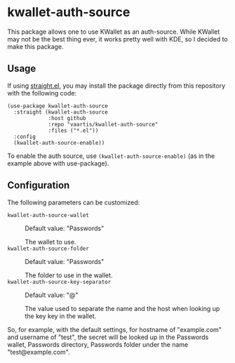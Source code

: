 * kwallet-auth-source

  This package allows one to use KWallet as an auth-source. While KWallet may not be the best thing ever,
  it works pretty well with KDE, so I decided to make this package.

** Usage

   If using [[https://github.com/raxod502/straight.el][straight.el]], you may install the package directly from this repository with the following code:

   #+BEGIN_SRC elisp
   (use-package kwallet-auth-source
     :straight (kwallet-auth-source
                :host github
                :repo "vaartis/kwallet-auth-source"
                :files ("*.el"))
     :config
     (kwallet-auth-source-enable))
   #+END_SRC

   To enable the auth source, use ~(kwallet-auth-source-enable)~ (as in the example above with use-package).

** Configuration

   The following parameters can be customized:

   - ~kwallet-auth-source-wallet~ :: Default value: "Passwords"

     The wallet to use.
   - ~kwallet-auth-source-folder~ :: Default value: "Passwords"

     The folder to use in the wallet.
   - ~kwallet-auth-source-key-separator~ :: Default value: "@"

     The value used to separate the name and the host when looking up
     the key key in the wallet.

   So, for example, with the default settings, for hostname of "example.com" and username of "test",
   the secret will be looked up in the Passwords wallet, Passwords directory, Passwords folder under the name
   "test@example.com".
